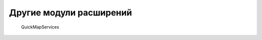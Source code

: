 .. sectionauthor:: Дмитрий Барышников <dmitry.baryshnikov@nextgis.ru>

.. _compulink_tools:
    
Другие модули расширений
=========================

   QuickMapServices

